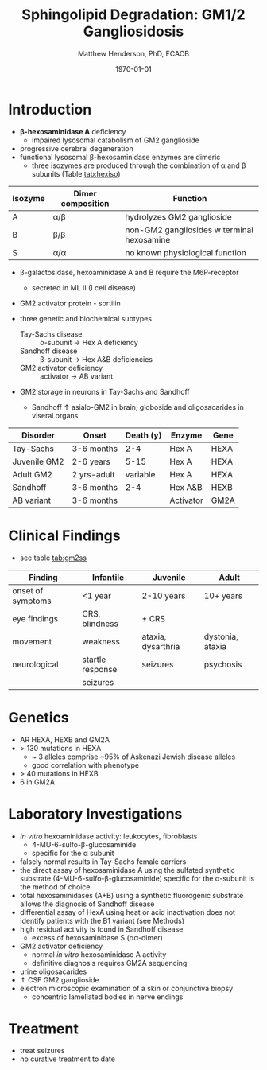 #+TITLE: Sphingolipid Degradation: GM1/2 Gangliosidosis
#+AUTHOR: Matthew Henderson, PhD, FCACB
#+DATE: \today

* Introduction
- *\beta-hexosaminidase A* deficiency 
  - impaired lysosomal catabolism of GM2 ganglioside
- progressive cerebral degeneration
- functional lysosomal \beta-hexosaminidase enzymes are dimeric
  - three isozymes are produced through the combination of \alpha
    and \beta subunits (Table [[tab:hexiso]])

#+CAPTION[]:Hexoaminidase Isozymes
#+NAME: tab:hexiso
| Isozyme | Dimer composition | Function                                   |
|---------+-------------------+--------------------------------------------|
| A       | \alpha/\beta      | hydrolyzes GM2 ganglioside                 |
| B       | \beta/\beta       | non-GM2 gangliosides w terminal hexosamine |
| S       | \alpha/\alpha     | no known physiological function            |

- \beta-galactosidase, hexoaminidase A and B require the M6P-receptor
  - secreted in ML II (I cell disease)
- GM2 activator protein - sortilin

- three genetic and biochemical subtypes
  - Tay-Sachs disease ::  \alpha-subunit \to Hex A deficiency 
  - Sandhoff disease :: \beta-subunit \to Hex A&B deficiencies
  - GM2 activator deficiency :: activator \to AB variant 
- GM2 storage in neurons in Tay-Sachs and Sandhoff
  - Sandhoff \uparrow asialo-GM2 in brain, globoside and oligosacarides in viseral organs


#+CAPTION[]:GM2 ganglioside storage diseases
#+NAME: tab:gm2
| Disorder     | Onset       | Death (y) | Enzyme    | Gene |
|--------------+-------------+-----------+-----------+------|
| Tay-Sachs    | 3-6 months  |       2-4 | Hex A     | HEXA |
| Juvenile GM2 | 2-6 years   |      5-15 | Hex A     | HEXA |
| Adult GM2    | 2 yrs-adult |  variable | Hex A     | HEXA |
|--------------+-------------+-----------+-----------+------|
| Sandhoff     | 3-6 months  |       2-4 | Hex A&B   | HEXB |
| AB variant   | 3-6 months  |           | Activator | GM2A |

#+CAPTION[]:Hexosaminidase A: Tay-Sachs
#+NAME: fig:hexa
#+ATTR_LaTeX: :width 0.5\textwidth
[[file:./figures/hexosaminidasea.png]]


#+CAPTION[]:Hexosaminidase A & B:Sandhoff disease (GL-3 & 4 equivalent to Gb3 & 4)
#+NAME: fig:hexb
#+ATTR_LaTeX: :width 0.5\textwidth
[[file:./figures/hexosaminidaseab.png]]


* Clinical Findings
- see table [[tab:gm2ss]]
#+CAPTION[]:GM2 Signs and Symptoms
#+NAME: tab:gm2ss
| Finding           | Infantile         | Juvenile           | Adult            |
|-------------------+-------------------+--------------------+------------------|
| onset of symptoms | <1 year           | 2-10 years         | 10+ years        |
| eye findings      | CRS, blindness    | \pm CRS            |                  |
| movement          | weakness          | ataxia, dysarthria | dystonia, ataxia |
| neurological      | startle response  | seizures           | psychosis        |
|                   | seizures          |                    |                  |

* Genetics
- AR HEXA, HEXB and GM2A
- > 130 mutations in HEXA
  - ~ 3 alleles comprise ~95% of Askenazi Jewish disease alleles
  - good correlation with phenotype 
- > 40 mutations in HEXB
- 6 in GM2A
* Laboratory Investigations
- /in vitro/ hexoaminidase activity: leukocytes, fibroblasts
  - 4-MU-6-sulfo-\beta-glucosaminide
  - specific for the \alpha subunit
- falsely normal results in Tay-Sachs female carriers
- the direct assay of hexosaminidase A using the sulfated synthetic
  substrate (4-MU-6-sulfo-\beta-glucosaminide) specific for the \alpha-subunit
  is the method of choice
- total hexosaminidases (A+B) using a synthetic fluorogenic substrate
  allows the diagnosis of Sandhoff disease
- differential assay of HexA using heat or acid inactivation does not
  identify patients with the B1 variant (see Methods)
- high residual activity is found in Sandhoff disease
  - excess of hexosaminidase S (\alpha\alpha-dimer)
- GM2 activator deficiency
  - normal /in vitro/ hexosaminidase A activity
  - definitive diagnosis requires GM2A sequencing
- urine oligosacarides
- \uparrow CSF GM2 ganglioside
- electron microscopic examination of a skin or conjunctiva biopsy
  - concentric lamellated bodies in nerve endings
* Treatment
- treat seizures
- no curative treatment to date






